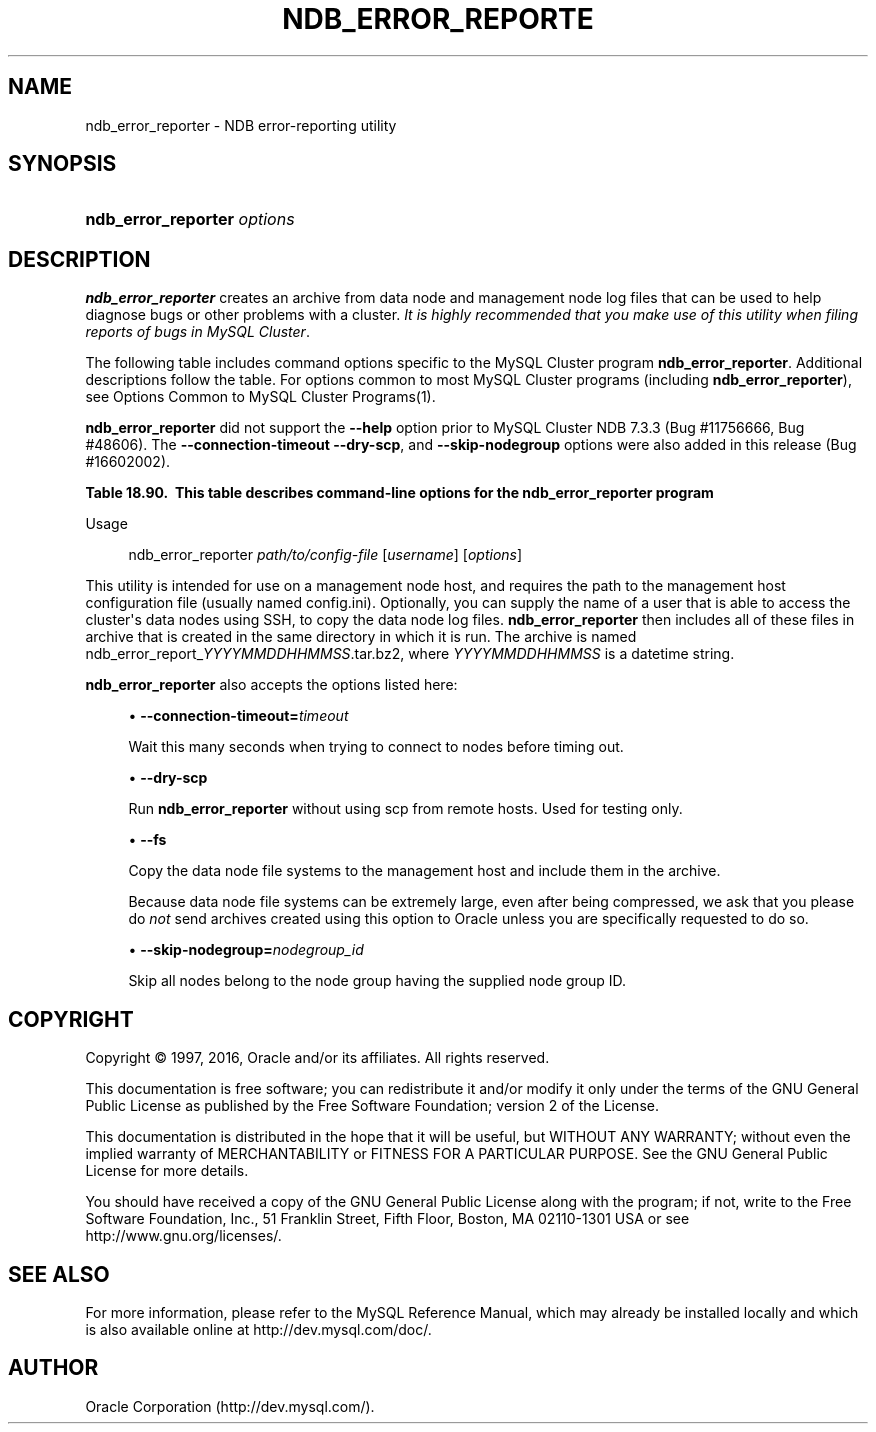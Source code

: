 '\" t
.\"     Title: \fBndb_error_reporter\fR
.\"    Author: [FIXME: author] [see http://docbook.sf.net/el/author]
.\" Generator: DocBook XSL Stylesheets v1.78.1 <http://docbook.sf.net/>
.\"      Date: 01/14/2016
.\"    Manual: MySQL Database System
.\"    Source: MySQL 5.6
.\"  Language: English
.\"
.TH "\FBNDB_ERROR_REPORTE" "1" "01/14/2016" "MySQL 5\&.6" "MySQL Database System"
.\" -----------------------------------------------------------------
.\" * Define some portability stuff
.\" -----------------------------------------------------------------
.\" ~~~~~~~~~~~~~~~~~~~~~~~~~~~~~~~~~~~~~~~~~~~~~~~~~~~~~~~~~~~~~~~~~
.\" http://bugs.debian.org/507673
.\" http://lists.gnu.org/archive/html/groff/2009-02/msg00013.html
.\" ~~~~~~~~~~~~~~~~~~~~~~~~~~~~~~~~~~~~~~~~~~~~~~~~~~~~~~~~~~~~~~~~~
.ie \n(.g .ds Aq \(aq
.el       .ds Aq '
.\" -----------------------------------------------------------------
.\" * set default formatting
.\" -----------------------------------------------------------------
.\" disable hyphenation
.nh
.\" disable justification (adjust text to left margin only)
.ad l
.\" -----------------------------------------------------------------
.\" * MAIN CONTENT STARTS HERE *
.\" -----------------------------------------------------------------
.\" ndb_error_reporter
.\" bugs: MySQL Cluster: reporting
.SH "NAME"
ndb_error_reporter \- NDB error\-reporting utility
.SH "SYNOPSIS"
.HP \w'\fBndb_error_reporter\ \fR\fB\fIoptions\fR\fR\ 'u
\fBndb_error_reporter \fR\fB\fIoptions\fR\fR
.SH "DESCRIPTION"
.PP
\fBndb_error_reporter\fR
creates an archive from data node and management node log files that can be used to help diagnose bugs or other problems with a cluster\&.
\fIIt is highly recommended that you make use of this utility when filing reports of bugs in MySQL Cluster\fR\&.
.PP
The following table includes command options specific to the MySQL Cluster program
\fBndb_error_reporter\fR\&. Additional descriptions follow the table\&. For options common to most MySQL Cluster programs (including
\fBndb_error_reporter\fR), see
Options Common to MySQL Cluster Programs(1)\&.
.PP
\fBndb_error_reporter\fR
did not support the
\fB\-\-help\fR
option prior to MySQL Cluster NDB 7\&.3\&.3 (Bug #11756666, Bug #48606)\&. The
\fB\-\-connection\-timeout\fR
\fB\-\-dry\-scp\fR, and
\fB\-\-skip\-nodegroup\fR
options were also added in this release (Bug #16602002)\&.
.sp
.it 1 an-trap
.nr an-no-space-flag 1
.nr an-break-flag 1
.br
.B Table\ \&18.90.\ \& This table describes command-line options for the ndb_error_reporter program
.TS
allbox tab(:);
lB lB lB.
T{
Format
T}:T{
Description
T}:T{
Added or Removed
T}
.T&
l l l
l l l
l l l
l l l.
T{
.PP
--connection-timeout=timeout
T}:T{
Number of seconds to wait when connecting to nodes before timing out.
T}:T{
.PP
ADDED: NDB 7.3.3
T}
T{
.PP
--dry-scp
T}:T{
Disable scp with remote hosts; used only for testing.
T}:T{
.PP
ADDED: NDB 7.3.3
T}
T{
.PP
--fs
T}:T{
Include file system data in error report; can use a large amount of disk
          space
T}:T{
.PP
All MySQL 5.6 based releases
T}
T{
.PP
--skip-nodegroup=nodegroup_id
T}:T{
Skip all nodes in the node group having this ID.
T}:T{
.PP
ADDED: NDB 7.3.3
T}
.TE
.sp 1
Usage
.sp
.if n \{\
.RS 4
.\}
.nf
ndb_error_reporter \fIpath/to/config\-file\fR [\fIusername\fR] [\fIoptions\fR]
.fi
.if n \{\
.RE
.\}
.PP
This utility is intended for use on a management node host, and requires the path to the management host configuration file (usually named
config\&.ini)\&. Optionally, you can supply the name of a user that is able to access the cluster\*(Aqs data nodes using SSH, to copy the data node log files\&.
\fBndb_error_reporter\fR
then includes all of these files in archive that is created in the same directory in which it is run\&. The archive is named
ndb_error_report_\fIYYYYMMDDHHMMSS\fR\&.tar\&.bz2, where
\fIYYYYMMDDHHMMSS\fR
is a datetime string\&.
.PP
.\" ndb_error_reporter: options
\fBndb_error_reporter\fR
also accepts the options listed here:
.sp
.RS 4
.ie n \{\
\h'-04'\(bu\h'+03'\c
.\}
.el \{\
.sp -1
.IP \(bu 2.3
.\}
.\" connection-timeout option (ndb_error_reporter)
\fB\-\-connection\-timeout=\fR\fB\fItimeout\fR\fR
.TS
allbox tab(:);
l l s s
l l s s
l l l s
^ l l s.
T{
\fBIntroduced\fR
T}:T{
5\&.6\&.14\-ndb\-7\&.3\&.3
T}
T{
\fBCommand\-Line Format\fR
T}:T{
\-\-connection\-timeout=timeout
T}
T{
\fBPermitted Values\fR
T}:T{
\fBType\fR
T}:T{
integer
T}
:T{
\fBDefault\fR
T}:T{
0
T}
.TE
.sp 1
Wait this many seconds when trying to connect to nodes before timing out\&.
.RE
.sp
.RS 4
.ie n \{\
\h'-04'\(bu\h'+03'\c
.\}
.el \{\
.sp -1
.IP \(bu 2.3
.\}
.\" dry-scp option (ndb_error_reporter)
\fB\-\-dry\-scp\fR
.TS
allbox tab(:);
l l s s
l l s s
l l l s
^ l l s.
T{
\fBIntroduced\fR
T}:T{
5\&.6\&.14\-ndb\-7\&.3\&.3
T}
T{
\fBCommand\-Line Format\fR
T}:T{
\-\-dry\-scp
T}
T{
\fBPermitted Values\fR
T}:T{
\fBType\fR
T}:T{
boolean
T}
:T{
\fBDefault\fR
T}:T{
TRUE
T}
.TE
.sp 1
Run
\fBndb_error_reporter\fR
without using scp from remote hosts\&. Used for testing only\&.
.RE
.sp
.RS 4
.ie n \{\
\h'-04'\(bu\h'+03'\c
.\}
.el \{\
.sp -1
.IP \(bu 2.3
.\}
.\" fs option (ndb_error_reporter)
\fB\-\-fs\fR
.TS
allbox tab(:);
l l s s
l l l s
^ l l s.
T{
\fBCommand\-Line Format\fR
T}:T{
\-\-fs
T}
T{
\fBPermitted Values\fR
T}:T{
\fBType\fR
T}:T{
boolean
T}
:T{
\fBDefault\fR
T}:T{
FALSE
T}
.TE
.sp 1
Copy the data node file systems to the management host and include them in the archive\&.
.sp
Because data node file systems can be extremely large, even after being compressed, we ask that you please do
\fInot\fR
send archives created using this option to Oracle unless you are specifically requested to do so\&.
.RE
.sp
.RS 4
.ie n \{\
\h'-04'\(bu\h'+03'\c
.\}
.el \{\
.sp -1
.IP \(bu 2.3
.\}
.\" skip-nodegroup option (ndb_error_reporter)
\fB\-\-skip\-nodegroup=\fR\fB\fInodegroup_id\fR\fR
.TS
allbox tab(:);
l l s s
l l s s
l l l s
^ l l s.
T{
\fBIntroduced\fR
T}:T{
5\&.6\&.14\-ndb\-7\&.3\&.3
T}
T{
\fBCommand\-Line Format\fR
T}:T{
\-\-connection\-timeout=timeout
T}
T{
\fBPermitted Values\fR
T}:T{
\fBType\fR
T}:T{
integer
T}
:T{
\fBDefault\fR
T}:T{
0
T}
.TE
.sp 1
Skip all nodes belong to the node group having the supplied node group ID\&.
.RE
.SH "COPYRIGHT"
.br
.PP
Copyright \(co 1997, 2016, Oracle and/or its affiliates. All rights reserved.
.PP
This documentation is free software; you can redistribute it and/or modify it only under the terms of the GNU General Public License as published by the Free Software Foundation; version 2 of the License.
.PP
This documentation is distributed in the hope that it will be useful, but WITHOUT ANY WARRANTY; without even the implied warranty of MERCHANTABILITY or FITNESS FOR A PARTICULAR PURPOSE. See the GNU General Public License for more details.
.PP
You should have received a copy of the GNU General Public License along with the program; if not, write to the Free Software Foundation, Inc., 51 Franklin Street, Fifth Floor, Boston, MA 02110-1301 USA or see http://www.gnu.org/licenses/.
.sp
.SH "SEE ALSO"
For more information, please refer to the MySQL Reference Manual,
which may already be installed locally and which is also available
online at http://dev.mysql.com/doc/.
.SH AUTHOR
Oracle Corporation (http://dev.mysql.com/).
